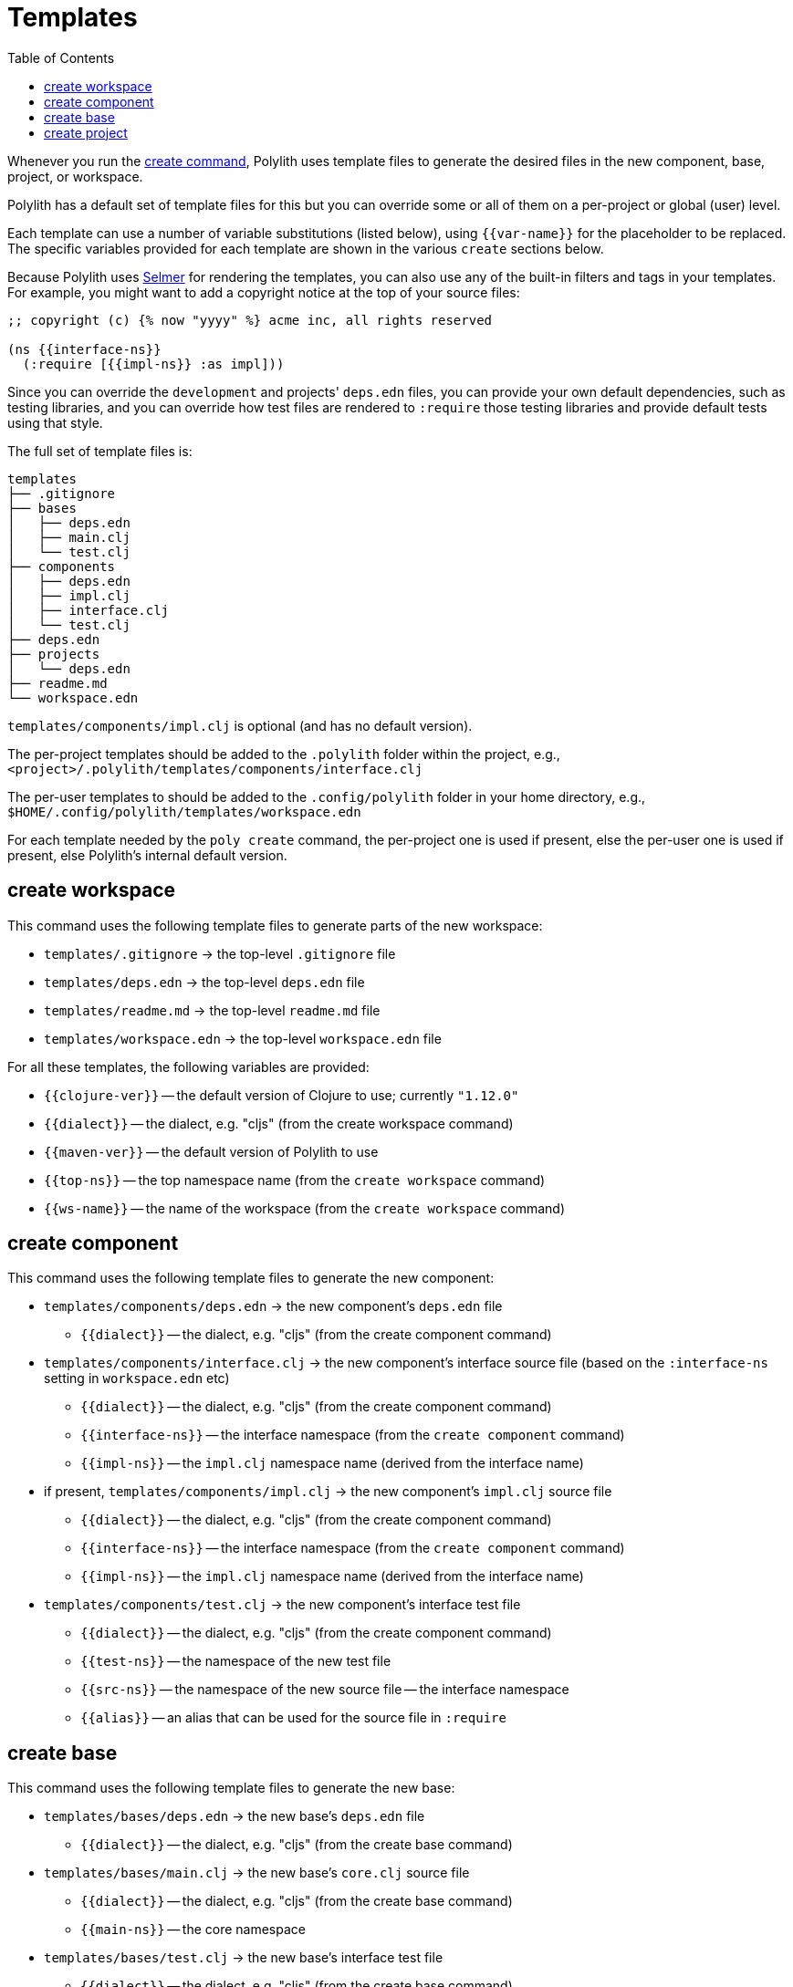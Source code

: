 = Templates
:toc:

Whenever you run the xref:commands.adoc#create[create command],
Polylith uses template files to generate the desired files in
the new component, base, project, or workspace.

Polylith has a default set of template files for this but you
can override some or all of them on a per-project or global (user)
level.

Each template can use a number of variable substitutions (listed
below), using `{{var-name}}` for the placeholder to be replaced.
The specific variables provided for each template are shown in the
various `create` sections below.

Because Polylith uses https://github.com/yogthos/Selmer[Selmer]
for rendering the templates, you can also use any of the built-in
filters and tags in your templates. For example, you might want
to add a copyright notice at the top of your source files:

[source,text]
----
;; copyright (c) {% now "yyyy" %} acme inc, all rights reserved

(ns {{interface-ns}}
  (:require [{{impl-ns}} :as impl]))
----

Since you can override the `development` and projects' `deps.edn` files,
you can provide your own default dependencies, such as testing libraries,
and you can override how test files are rendered to `:require` those
testing libraries and provide default tests using that style.

The full set of template files is:

[source,text]
----
templates
├── .gitignore
├── bases
│   ├── deps.edn
│   ├── main.clj
│   └── test.clj
├── components
│   ├── deps.edn
│   ├── impl.clj
│   ├── interface.clj
│   └── test.clj
├── deps.edn
├── projects
│   └── deps.edn
├── readme.md
└── workspace.edn
----

`templates/components/impl.clj` is optional (and has no default version).

The per-project templates should be added to the `.polylith` folder
within the project, e.g., `<project>/.polylith/templates/components/interface.clj`

The per-user templates to should be added to the `.config/polylith` folder
in your home directory, e.g., `$HOME/.config/polylith/templates/workspace.edn`

For each template needed by the `poly create` command, the per-project one
is used if present, else the per-user one is used if present, else Polylith's
internal default version.

== create workspace

This command uses the following template files to generate parts of the
new workspace:

* `templates/.gitignore` -> the top-level `.gitignore` file
* `templates/deps.edn` -> the top-level `deps.edn` file
* `templates/readme.md` -> the top-level `readme.md` file
* `templates/workspace.edn` -> the top-level `workspace.edn` file

For all these templates, the following variables are provided:

* `{{clojure-ver}}` -- the default version of Clojure to use; currently `"1.12.0"`
* `{{dialect}}` -- the dialect, e.g. "cljs" (from the create workspace command)
* `{{maven-ver}}` -- the default version of Polylith to use
* `{{top-ns}}` -- the top namespace name (from the `create workspace` command)
* `{{ws-name}}` -- the name of the workspace (from the `create workspace` command)

== create component

This command uses the following template files to generate the new component:

* `templates/components/deps.edn` -> the new component's `deps.edn` file
** `{{dialect}}` -- the dialect, e.g. "cljs" (from the create component command)
* `templates/components/interface.clj` -> the new component's interface source file (based on the `:interface-ns` setting in `workspace.edn` etc)
** `{{dialect}}` -- the dialect, e.g. "cljs" (from the create component command)
** `{{interface-ns}}` -- the interface namespace (from the `create component` command)
** `{{impl-ns}}` -- the `impl.clj` namespace name (derived from the interface name)
* if present, `templates/components/impl.clj` -> the new component's `impl.clj` source file
** `{{dialect}}` -- the dialect, e.g. "cljs" (from the create component command)
** `{{interface-ns}}` -- the interface namespace (from the `create component` command)
** `{{impl-ns}}` -- the `impl.clj` namespace name (derived from the interface name)
* `templates/components/test.clj` -> the new component's interface test file
** `{{dialect}}` -- the dialect, e.g. "cljs" (from the create component command)
** `{{test-ns}}` -- the namespace of the new test file
** `{{src-ns}}` -- the namespace of the new source file -- the interface namespace
** `{{alias}}` -- an alias that can be used for the source file in `:require`

== create base

This command uses the following template files to generate the new base:

* `templates/bases/deps.edn` -> the new base's `deps.edn` file
** `{{dialect}}` -- the dialect, e.g. "cljs" (from the create base command)
* `templates/bases/main.clj` -> the new base's `core.clj` source file
** `{{dialect}}` -- the dialect, e.g. "cljs" (from the create base command)
** `{{main-ns}}` -- the core namespace
* `templates/bases/test.clj` -> the new base's interface test file
** `{{dialect}}` -- the dialect, e.g. "cljs" (from the create base command)
** `{{test-ns}}` -- the namespace of the new test file
** `{{src-ns}}` -- the namespace of the new source file -- the `core` namespace
** `{{alias}}` -- an alias that can be used for the source file in `:require`

== create project

This command uses the following template files to generate the new project:

* `templates/projects/deps.edn` -> the new project's `deps.edn` file
** `{{dialect}}` -- the dialect, e.g. "cljs" (from the create project command)
** `{{clojure-ver}}` -- the default version of Clojure to use; currently `"1.12.0"`
